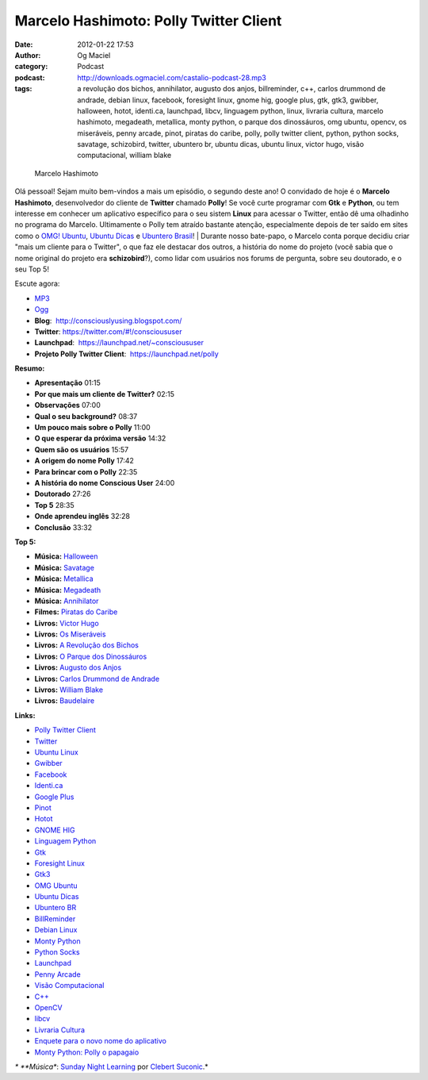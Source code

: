 Marcelo Hashimoto: Polly Twitter Client
#######################################
:date: 2012-01-22 17:53
:author: Og Maciel
:category: Podcast
:podcast: http://downloads.ogmaciel.com/castalio-podcast-28.mp3
:tags: a revolução dos bichos, annihilator, augusto dos anjos, billreminder, c++, carlos drummond de andrade, debian linux, facebook, foresight linux, gnome hig, google plus, gtk, gtk3, gwibber, halloween, hotot, identi.ca, launchpad, libcv, linguagem python, linux, livraria cultura, marcelo hashimoto, megadeath, metallica, monty python, o parque dos dinossáuros, omg ubuntu, opencv, os miseráveis, penny arcade, pinot, piratas do caribe, polly, polly twitter client, python, python socks, savatage, schizobird, twitter, ubuntero br, ubuntu dicas, ubuntu linux, victor hugo, visão computacional, william blake

.. figure:: {filename}/images/marcelohashimoto.jpg
   :alt: Marcelo Hashimoto

   Marcelo Hashimoto

Olá pessoal! Sejam muito bem-vindos a mais um episódio, o segundo
deste ano! O convidado de hoje é o **Marcelo Hashimoto**, desenvolvedor
do cliente de **Twitter** chamado **Polly**! Se você curte programar com
**Gtk** e **Python**, ou tem interesse em conhecer um aplicativo
específico para o seu sistem **Linux** para acessar o Twitter, então dê
uma olhadinho no programa do Marcelo. Ultimamente o Polly tem atraído
bastante atenção, especialmente depois de ter saído em sites como o
`OMG! Ubuntu <http://www.omgubuntu.co.uk/>`__, `Ubuntu
Dicas <http://www.ubuntudicas.com.br/blog/>`__ e `Ubuntero
Brasil <http://www.ubuntero.com.br/>`__!
| Durante nosso bate-papo, o Marcelo conta porque decidiu criar "mais um
cliente para o Twitter", o que faz ele destacar dos outros, a história
do nome do projeto (você sabia que o nome original do projeto era
**schizobird**?), como lidar com usuários nos forums de pergunta, sobre
seu doutorado, e o seu Top 5!

Escute agora:

-  `MP3 <http://downloads.ogmaciel.com/castalio-podcast-28.mp3>`__
-  `Ogg <http://downloads.ogmaciel.com/castalio-podcast-28.ogg>`__

-  **Blog**:  http://consciouslyusing.blogspot.com/
-  **Twitter**: https://twitter.com/#!/conscioususer
-  **Launchpad**:  https://launchpad.net/~conscioususer
-  **Projeto Polly Twitter Client**:  https://launchpad.net/polly

**Resumo:**

-  **Apresentação** 01:15
-  **Por que mais um cliente de Twitter?** 02:15
-  **Observações** 07:00
-  **Qual o seu background?** 08:37
-  **Um pouco mais sobre o Polly** 11:00
-  **O que esperar da próxima versão** 14:32
-  **Quem são os usuários** 15:57
-  **A origem do nome Polly** 17:42
-  **Para brincar com o Polly** 22:35
-  **A história do nome Conscious User** 24:00
-  **Doutorado** 27:26
-  **Top 5** 28:35
-  **Onde aprendeu inglês** 32:28
-  **Conclusão** 33:32

**Top 5:**

-  **Música:** `Halloween <http://www.last.fm/search?q=Halloween>`__
-  **Música:** `Savatage <http://www.last.fm/search?q=Savatage>`__
-  **Música:** `Metallica <http://www.last.fm/search?q=Metallica>`__
-  **Música:** `Megadeath <http://www.last.fm/search?q=Megadeath>`__
-  **Música:** `Annihilator <http://www.last.fm/search?q=Annihilator>`__
-  **Filmes:** `Piratas do Caribe <http://www.imdb.com/find?s=all&q=Piratas+do+Caribe>`__
-  **Livros:** `Victor Hugo <http://www.amazon.com/s/ref=nb_sb_noss?url=search-alias%3Dstripbooks&field-keywords=Victor+Hugo>`__
-  **Livros:** `Os Miseráveis <http://www.amazon.com/s/ref=nb_sb_noss?url=search-alias%3Dstripbooks&field-keywords=Os+Miseráveis>`__
-  **Livros:** `A Revolução dos Bichos <http://www.amazon.com/s/ref=nb_sb_noss?url=search-alias%3Dstripbooks&field-keywords=A+Revolução+dos+Bichos>`__
-  **Livros:** `O Parque dos Dinossáuros <http://www.amazon.com/s/ref=nb_sb_noss?url=search-alias%3Dstripbooks&field-keywords=O+Parque+dos+Dinossáuros>`__
-  **Livros:** `Augusto dos Anjos <http://www.amazon.com/s/ref=nb_sb_noss?url=search-alias%3Dstripbooks&field-keywords=Augusto+dos+Anjos>`__
-  **Livros:** `Carlos Drummond de Andrade <http://www.amazon.com/s/ref=nb_sb_noss?url=search-alias%3Dstripbooks&field-keywords=Carlos+Drummond+de+Andrade>`__
-  **Livros:** `William Blake <http://www.amazon.com/s/ref=nb_sb_noss?url=search-alias%3Dstripbooks&field-keywords=William+Blake>`__
-  **Livros:** `Baudelaire <http://www.amazon.com/s/ref=nb_sb_noss?url=search-alias%3Dstripbooks&field-keywords=Baudelaire>`__

**Links:**

-  `Polly Twitter Client <https://duckduckgo.com/?q=Polly+Twitter+Client>`__
-  `Twitter <https://duckduckgo.com/?q=Twitter>`__
-  `Ubuntu Linux <https://duckduckgo.com/?q=Ubuntu+Linux>`__
-  `Gwibber <https://duckduckgo.com/?q=Gwibber>`__
-  `Facebook <https://duckduckgo.com/?q=Facebook>`__
-  `Identi.ca <https://duckduckgo.com/?q=Identi.ca>`__
-  `Google Plus <https://duckduckgo.com/?q=Google+Plus>`__
-  `Pinot <https://duckduckgo.com/?q=Pinot>`__
-  `Hotot <https://duckduckgo.com/?q=Hotot>`__
-  `GNOME HIG <https://duckduckgo.com/?q=GNOME+HIG>`__
-  `Linguagem Python <https://duckduckgo.com/?q=Linguagem+Python>`__
-  `Gtk <https://duckduckgo.com/?q=Gtk>`__
-  `Foresight Linux <https://duckduckgo.com/?q=Foresight+Linux>`__
-  `Gtk3 <https://duckduckgo.com/?q=Gtk3>`__
-  `OMG Ubuntu <https://duckduckgo.com/?q=OMG+Ubuntu>`__
-  `Ubuntu Dicas <https://duckduckgo.com/?q=Ubuntu+Dicas>`__
-  `Ubuntero BR <https://duckduckgo.com/?q=Ubuntero+BR>`__
-  `BillReminder <https://duckduckgo.com/?q=BillReminder>`__
-  `Debian Linux <https://duckduckgo.com/?q=Debian+Linux>`__
-  `Monty Python <https://duckduckgo.com/?q=Monty+Python>`__
-  `Python Socks <https://duckduckgo.com/?q=Python+Socks>`__
-  `Launchpad <https://duckduckgo.com/?q=Launchpad>`__
-  `Penny Arcade <https://duckduckgo.com/?q=Penny+Arcade>`__
-  `Visão Computacional <https://duckduckgo.com/?q=Visão+Computacional>`__
-  `C++ <https://duckduckgo.com/?q=C++>`__
-  `OpenCV <https://duckduckgo.com/?q=OpenCV>`__
-  `libcv <https://duckduckgo.com/?q=libcv>`__
-  `Livraria Cultura <https://duckduckgo.com/?q=Livraria+Cultura>`__
-  `Enquete para o novo nome do aplicativo <http://www.omgubuntu.co.uk/2011/07/scizobird-seeking/>`__
-  `Monty Python: Polly o papagaio <http://www.myspace.com/video/vid/1390811>`__

*\* **Música**: `Sunday Night Learning <http://soundcloud.com/clebertsuconic/sunday-night-lerning>`__ por `Clebert Suconic <http://soundcloud.com/clebertsuconic>`__.*

